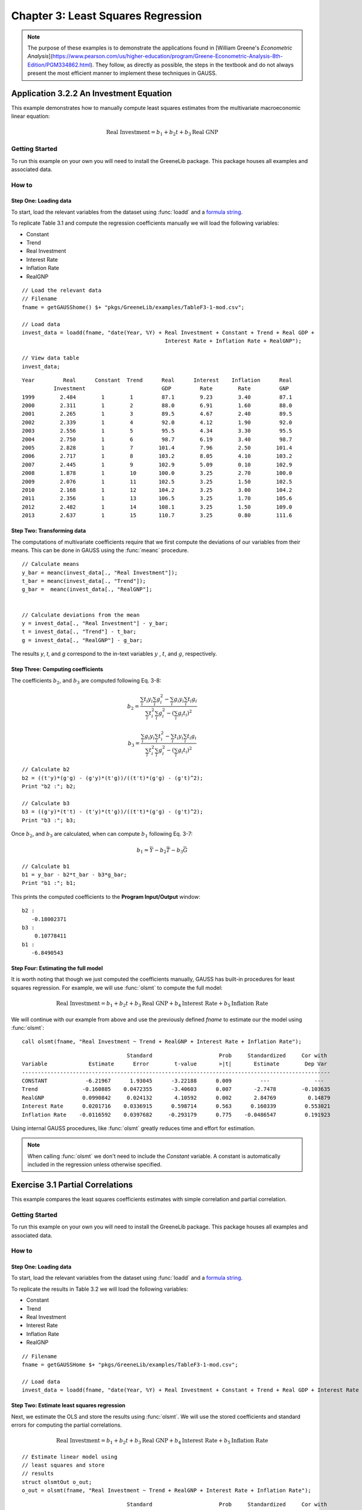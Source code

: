Chapter 3: Least Squares Regression
==========================================

.. note:: The purpose of these examples is to demonstrate the applications found in [William Greene's *Econometric Analysis*](https://www.pearson.com/us/higher-education/program/Greene-Econometric-Analysis-8th-Edition/PGM334862.html). They follow, as directly as possible, the steps in the textbook and do not always present the most efficient manner to implement these techniques in GAUSS.

Application 3.2.2 An Investment Equation
-------------------------------------------
This example demonstrates how to manually compute least squares estimates from the multivariate macroeconomic linear equation:

.. math:: \text{Real Investment} = b_1 + b_2t + b_3\text{Real GNP}

Getting Started
++++++++++++++++++++++++++++++++++++++++++
To run this example on your own you will need to install the GreeneLib package. This package houses all examples and associated data.

How to
++++++++++++++++++++++++++++++++++++++++++

Step One: Loading data
^^^^^^^^^^^^^^^^^^^^^^^^^^^
To start, load the relevant variables from the dataset using :func:`loadd` and a `formula string <https://www.aptech.com/resources/tutorials/loading-variables-from-a-file/>`_.

To replicate Table 3.1 and compute the regression coefficients manually we will load the following variables:

* Constant
* Trend
* Real Investment
* Interest Rate
* Inflation Rate
* RealGNP


::

  // Load the relevant data
  // Filename
  fname = getGAUSShome() $+ "pkgs/GreeneLib/examples/TableF3-1-mod.csv";

  // Load data
  invest_data = loadd(fname, "date(Year, %Y) + Real Investment + Constant + Trend + Real GDP +
                                               Interest Rate + Inflation Rate + RealGNP");

  // View data table
  invest_data;


::

             Year         Real      Constant  Trend      Real      Interest    Inflation      Real
                       Investment                        GDP         Rate        Rate         GNP
             1999        2.484        1        1         87.1        9.23        3.40         87.1
             2000        2.311        1        2         88.0        6.91        1.60         88.0
             2001        2.265        1        3         89.5        4.67        2.40         89.5
             2002        2.339        1        4         92.0        4.12        1.90         92.0
             2003        2.556        1        5         95.5        4.34        3.30         95.5
             2004        2.750        1        6         98.7        6.19        3.40         98.7
             2005        2.828        1        7        101.4        7.96        2.50        101.4
             2006        2.717        1        8        103.2        8.05        4.10        103.2
             2007        2.445        1        9        102.9        5.09        0.10        102.9
             2008        1.878        1        10       100.0        3.25        2.70        100.0
             2009        2.076        1        11       102.5        3.25        1.50        102.5
             2010        2.168        1        12       104.2        3.25        3.00        104.2
             2011        2.356        1        13       106.5        3.25        1.70        105.6
             2012        2.482        1        14       108.1        3.25        1.50        109.0
             2013        2.637        1        15       110.7        3.25        0.80        111.6


Step Two: Transforming data
^^^^^^^^^^^^^^^^^^^^^^^^^^^^
The computations of multivariate coefficients require that we first compute the deviations of our variables from their means. This can be done in GAUSS using the :func:`meanc` procedure.

::

  // Calculate means
  y_bar = meanc(invest_data[., "Real Investment"]);
  t_bar = meanc(invest_data[., "Trend"]);
  g_bar =  meanc(invest_data[., "RealGNP"];


  // Calculate deviations from the mean
  y = invest_data[., "Real Investment"] - y_bar;
  t = invest_data[., "Trend"] - t_bar;
  g = invest_data[., "RealGNP"] - g_bar;

The results *y*, *t*, and *g* correspond to the in-text variables :math:`y` , :math:`t`, and :math:`g`, respectively.

Step Three: Computing coefficients
^^^^^^^^^^^^^^^^^^^^^^^^^^^^^^^^^^^^
The coefficients :math:`b_2`, and :math:`b_3` are computed following Eq. 3-8:

.. math:: b_2 = \frac{\sum_i t_i y_i \sum_i g_i^2 - \sum_i g_i y_i \sum_i t_i g_i}{\sum_i t_i^2 \sum_i g_i^2 - (\sum_i g_i t_i)^2}

.. math:: b_3 = \frac{\sum_i g_i y_i \sum_i t_i^2 - \sum_i t_i y_i \sum_i t_i g_i}{\sum_i t_i^2 \sum_i g_i^2 - (\sum_i g_i t_i)^2}

::

  // Calculate b2
  b2 = ((t'y)*(g'g) - (g'y)*(t'g))/((t't)*(g'g) - (g't)^2);
  Print "b2 :"; b2;

  // Calculate b3
  b3 = ((g'y)*(t't) - (t'y)*(t'g))/((t't)*(g'g) - (g't)^2);
  Print "b3 :"; b3;


Once :math:`b_2`, and :math:`b_3` are calculated, when can compute :math:`b_1` following Eq. 3-7:

.. math:: b_1 = \bar{Y} - b_2 \bar{T} - b_3 \bar{G}

::

  // Calculate b1
  b1 = y_bar - b2*t_bar - b3*g_bar;
  Print "b1 :"; b1;

This prints the computed coefficients to the **Program Input/Output** window:

::

  b2 :
     -0.18002371
  b3 :
      0.10778411
  b1 :
     -6.8490543

Step Four: Estimating the full model
^^^^^^^^^^^^^^^^^^^^^^^^^^^^^^^^^^^^^
It is worth noting that though we just computed the coefficients manually, GAUSS has built-in procedures for least squares regression. For example, we will use :func:`olsmt` to compute the full model:

.. math:: \text{Real Investment} = b_1 + b_2t + b_3\text{Real GNP} + b_4\text{Interest Rate} + b_5\text{Inflation Rate}

We will continue with our example from above and use the previously defined *fname* to estimate our the model using :func:`olsmt`:
::

  call olsmt(fname, "Real Investment ~ Trend + RealGNP + Interest Rate + Inflation Rate");

::


                                   Standard                     Prob     Standardized     Cor with
  Variable             Estimate      Error        t-value       >|t|       Estimate        Dep Var
  -------------------------------------------------------------------------------------------------
  CONSTANT            -6.21967      1.93045      -3.22188      0.009         ---              ---
  Trend              -0.160885    0.0472355      -3.40603      0.007       -2.7478        -0.103635
  RealGNP            0.0990842     0.024132       4.10592      0.002       2.84769          0.14879
  Interest Rate      0.0201716    0.0336915      0.598714      0.563      0.160339         0.553021
  Inflation Rate    -0.0116592    0.0397682     -0.293179      0.775    -0.0486547         0.191923

Using internal GAUSS procedures, like :func:`olsmt` greatly reduces time and effort for estimation.

.. note:: When calling :func:`olsmt` we don't need to include the *Constant* variable. A constant is automatically included in the regression unless otherwise specified.


Exercise 3.1 Partial Correlations
---------------------------------------------------
This example compares the least squares coefficients estimates with simple correlation and partial correlation.

Getting Started
++++++++++++++++++++++++++++++++
To run this example on your own you will need to install the GreeneLib package. This package houses all examples and associated data.

How to
++++++++++++++++++++++++++++++++

Step One: Loading data
^^^^^^^^^^^^^^^^^^^^^^^^^
To start, load the relevant variables from the dataset using :func:`loadd` and a `formula string <https://www.aptech.com/resources/tutorials/loading-variables-from-a-file/>`_.

To replicate the results in Table 3.2 we will load the following variables:

* Constant
* Trend
* Real Investment
* Interest Rate
* Inflation Rate
* RealGNP

::

  // Filename
  fname = getGAUSSHome $+ "pkgs/GreeneLib/examples/TableF3-1-mod.csv";

  // Load data
  invest_data = loadd(fname, "date(Year, %Y) + Real Investment + Constant + Trend + Real GDP + Interest Rate + Inflation Rate + RealGNP");


Step Two: Estimate least squares regression
^^^^^^^^^^^^^^^^^^^^^^^^^^^^^^^^^^^^^^^^^^^^^^
Next, we estimate the OLS and store the results using :func:`olsmt`. We will use the stored coefficients and standard errors for computing the partial correlations.

.. math:: \text{Real Investment} = b_1 + b_2 t + b_3 \text{Real GNP} + b_4 \text{Interest Rate} + b_5 \text{Inflation Rate}

::

    // Estimate linear model using
    // least squares and store
    // results
    struct olsmtOut o_out;
    o_out = olsmt(fname, "Real Investment ~ Trend + RealGNP + Interest Rate + Inflation Rate");

::


                                     Standard                     Prob     Standardized     Cor with
    Variable             Estimate      Error        t-value       >|t|       Estimate        Dep Var
    -------------------------------------------------------------------------------------------------
    CONSTANT            -6.21967      1.93045      -3.22188      0.009         ---              ---
    Trend              -0.160885    0.0472355      -3.40603      0.007       -2.7478        -0.103635
    RealGNP            0.0990842     0.024132       4.10592      0.002       2.84769          0.14879
    Interest Rate      0.0201716    0.0336915      0.598714      0.563      0.160339         0.553021
    Inflation Rate    -0.0116592    0.0397682     -0.293179      0.775    -0.0486547         0.191923

Step Three: Extract the simple correlations
^^^^^^^^^^^^^^^^^^^^^^^^^^^^^^^^^^^^^^^^^^^^^^
Note that the printed output table includes the correlations between the independent variables and the dependent variables. These are stored in the *olsmtOut* structure in the *o_out.cx* member. Let's extract these to include in our comparison table:

::

    /*
    ** The simple correlations
    ** between the dependent and
    ** independent variables are
    ** computed and stored when
    ** olsmt is called
    */
    simple_cor = o_out.cx[1:4, cols(o_out.cx)];


Step Four: Compute the partial correlations
^^^^^^^^^^^^^^^^^^^^^^^^^^^^^^^^^^^^^^^^^^^^^^
To compute the partial correlations we need to :

*  Compute the t ratios for the variables using the stored estimates and standard errors.
*  Calculate the partial correlations using Eq. 3-22
*  Setting the signs of the partial correlations to be the same as the estimates.

::

    /*
    ** Calculate the partial
    ** correlations using equation 3-22
    */

    // Find t ratio using olsmt results
    t_stats = o_out.b ./ o_out.stderr;

    // Calculate partial correlations using equation 3-22
    df = 10;
    p_cor = sqrt((t_stats.^2) ./ (t_stats.^2 + df));


::


                                  Coeff.              t ratio         Simple Corr.        Partial Corr.

             Trend             -0.16089                -3.41             -0.10363            -0.73284
           RealGDP              0.09908                 4.11              0.14879             0.79226
          Interest              0.02017                 0.60              0.55302             0.18603
         Inflation             -0.01166                -0.29              0.19192            -0.09232
